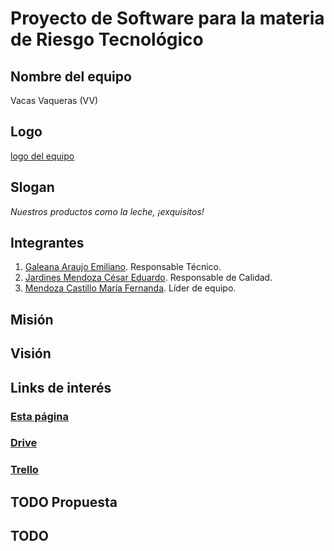 * Proyecto de Software para la materia de Riesgo Tecnológico

** Nombre del equipo
   Vacas Vaqueras (VV)

** Logo

   [[./imagenes/logoo.jpg][logo del equipo]]

** Slogan
   /Nuestros productos como la leche, ¡exquisitos!/

** Integrantes
   1. [[https://github.com/mildewyPrawn][Galeana Araujo Emiliano]]. Responsable Técnico.
   2. [[https://github.com/CesarJardines][Jardines Mendoza César Eduardo]]. Responsable de Calidad.
   3. [[https://github.com/FerMendcas][Mendoza Castillo María Fernanda]]. Líder de equipo.

** Misión

** Visión

** Links de interés
   
*** [[https://github.com/mildewyPrawn/CafeCiencias][Esta página]]
    
*** [[https://drive.google.com/open?id=13f9jp3Oli6AQF1Ap8VhoEKFXTPULumos][Drive]]
    
*** [[https://trello.com/b/rwdAGuSi/cafeciencias][Trello]]


** TODO Propuesta

** TODO 

